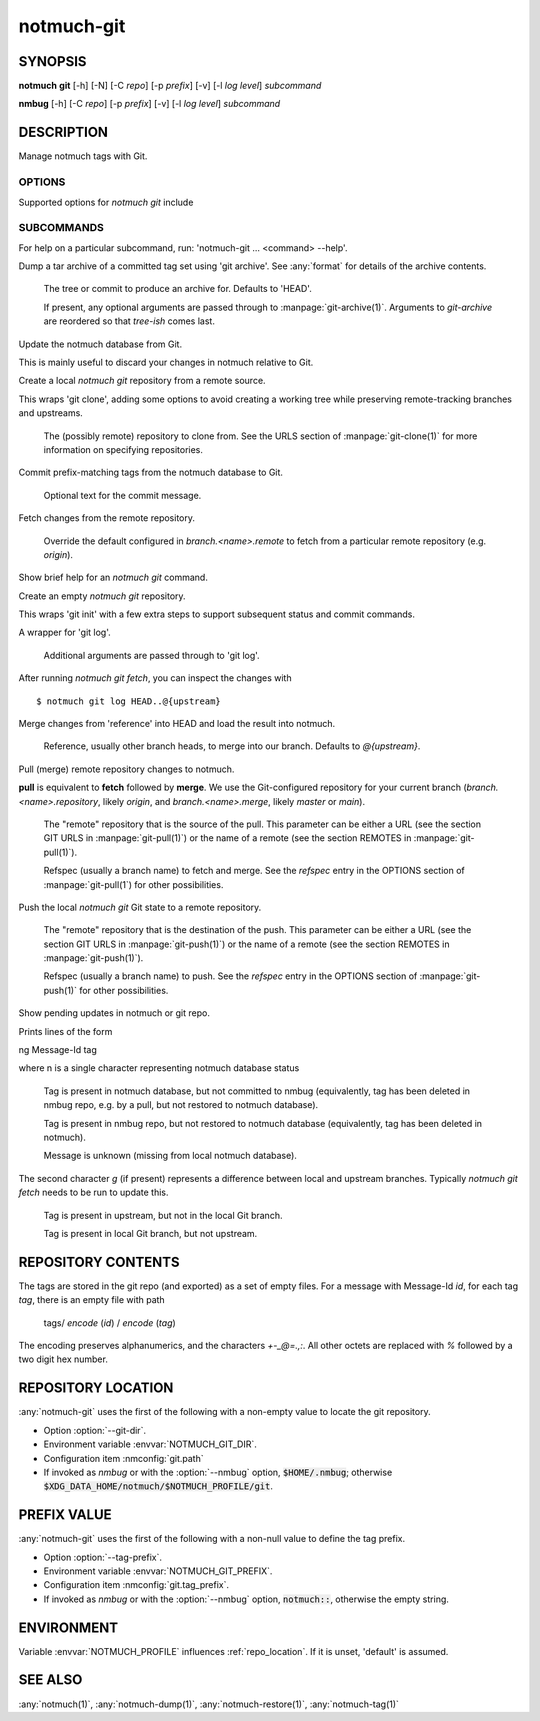 .. _notmuch-git(1):

===========
notmuch-git
===========

SYNOPSIS
========

**notmuch** **git** [-h] [-N] [-C *repo*] [-p *prefix*] [-v] [-l *log level*] *subcommand*

**nmbug** [-h] [-C *repo*] [-p *prefix*] [-v] [-l *log level*] *subcommand*

DESCRIPTION
===========

Manage notmuch tags with Git.

OPTIONS
-------

Supported options for `notmuch git` include

.. program:: notmuch-git

.. option::  -h, --help

   show help message and exit

.. option:: -N, --nmbug

   Set defaults for :option:`--tag-prefix` and :option:`--git-dir` suitable for the
   :any:`notmuch` bug tracker

.. option:: -C <repo>, --git-dir <repo>

   Operate on git repository *repo*. See :ref:`repo_location` for
   defaults.

.. option:: -p <prefix>, --tag-prefix <prefix>

   Operate only on tags with prefix *prefix*. See :ref:`prefix_val` for
   defaults.

.. option::   -v, --version

   show notmuch-git's version number and exit

.. option::   -l <level>, --log-level <level>

   Log verbosity, one of: `critical`, `error`, `warning`, `info`,
   `debug`. Defaults to `warning`.

SUBCOMMANDS
-----------

For help on a particular subcommand, run: 'notmuch-git ... <command> --help'.

.. program:: notmuch-git

.. option:: archive [tree-ish] [arg ...]

Dump a tar archive of a committed tag set using 'git archive'. See
:any:`format` for details of the archive contents.

   .. describe:: tree-ish

   The tree or commit to produce an archive for. Defaults to 'HEAD'.

   .. describe:: arg

   If present, any optional arguments are passed through to
   :manpage:`git-archive(1)`. Arguments to `git-archive` are reordered
   so that *tree-ish* comes last.

.. option:: checkout

Update the notmuch database from Git.

This is mainly useful to discard your changes in notmuch relative
to Git.

.. option:: clone <repository>

Create a local `notmuch git` repository from a remote source.

This wraps 'git clone', adding some options to avoid creating a
working tree while preserving remote-tracking branches and
upstreams.

    .. describe:: repository

    The (possibly remote) repository to clone from. See the URLS
    section of :manpage:`git-clone(1)` for more information on
    specifying repositories.

.. option:: commit [message]

Commit prefix-matching tags from the notmuch database to Git.

   .. describe:: message

   Optional text for the commit message.

.. option:: fetch [remote]

Fetch changes from the remote repository.

    .. describe:: remote

    Override the default configured in `branch.<name>.remote` to fetch
    from a particular remote repository (e.g. `origin`).

.. option:: help

Show brief help for an `notmuch git` command.

.. option:: init

Create an empty `notmuch git` repository.

This wraps 'git init' with a few extra steps to support subsequent
status and commit commands.

.. option:: log [arg ...]

A wrapper for 'git log'.

   .. describe:: arg

   Additional arguments are passed through to 'git log'.

After running `notmuch git fetch`, you can inspect the changes with

::

   $ notmuch git log HEAD..@{upstream}

.. option:: merge [reference]

Merge changes from 'reference' into HEAD and load the result into notmuch.

   .. describe:: reference

   Reference, usually other branch heads, to merge into our
   branch. Defaults to `@{upstream}`.

.. option:: pull [repository] [refspec ...]

Pull (merge) remote repository changes to notmuch.

**pull** is equivalent to **fetch** followed by **merge**.  We use the
Git-configured repository for your current branch
(`branch.<name>.repository`, likely `origin`, and `branch.<name>.merge`,
likely `master` or `main`).

   .. describe:: repository

   The "remote" repository that is the source of the pull. This parameter
   can be either a URL (see the section GIT URLS in :manpage:`git-pull(1)`) or the
   name of a remote (see the section REMOTES in :manpage:`git-pull(1)`).

   .. describe:: refspec

   Refspec (usually a branch name) to fetch and merge. See the
   *refspec* entry in the OPTIONS section of :manpage:`git-pull(1`) for
   other possibilities.

.. option:: push [repository] [refspec]

Push the local `notmuch git` Git state to a remote repository.

    .. describe::  repository

    The "remote" repository that is the destination of the push. This
    parameter can be either a URL (see the section GIT URLS in
    :manpage:`git-push(1)`) or the name of a remote (see the section
    REMOTES in :manpage:`git-push(1)`).

    .. describe:: refspec

    Refspec (usually a branch name) to push. See the *refspec* entry in the OPTIONS section of
    :manpage:`git-push(1)` for other possibilities.

.. option:: status

Show pending updates in notmuch or git repo.

Prints lines of the form

|  ng Message-Id tag

where n is a single character representing notmuch database status

   .. describe:: A

   Tag is present in notmuch database, but not committed to nmbug
   (equivalently, tag has been deleted in nmbug repo, e.g. by a
   pull, but not restored to notmuch database).

   .. describe:: D

   Tag is present in nmbug repo, but not restored to notmuch
   database (equivalently, tag has been deleted in notmuch).

   .. describe:: U

   Message is unknown (missing from local notmuch database).

The second character *g* (if present) represents a difference between
local and upstream branches. Typically `notmuch git fetch` needs to be
run to update this.

   .. describe:: a

   Tag is present in upstream, but not in the local Git branch.

   .. describe:: d

   Tag is present in local Git branch, but not upstream.

.. _format:

REPOSITORY CONTENTS
===================

The tags are stored in the git repo (and exported) as a set of empty
files. For a message with Message-Id *id*, for each tag *tag*, there
is an empty file with path

       tags/ `encode` (*id*) / `encode` (*tag*)

The encoding preserves alphanumerics, and the characters `+-_@=.,:`.
All other octets are replaced with `%` followed by a two digit hex
number.

.. _repo_location:

REPOSITORY LOCATION
===================

:any:`notmuch-git` uses the first of the following with a non-empty
value to locate the git repository.

- Option :option:`--git-dir`.

- Environment variable :envvar:`NOTMUCH_GIT_DIR`.

- Configuration item :nmconfig:`git.path`

- If invoked as `nmbug` or with the :option:`--nmbug` option,
  :code:`$HOME/.nmbug`; otherwise
  :code:`$XDG_DATA_HOME/notmuch/$NOTMUCH_PROFILE/git`.

.. _prefix_val:

PREFIX VALUE
============

:any:`notmuch-git` uses the first of the following with a non-null
value to define the tag prefix.

- Option :option:`--tag-prefix`.

- Environment variable :envvar:`NOTMUCH_GIT_PREFIX`.

- Configuration item :nmconfig:`git.tag_prefix`.

- If invoked as `nmbug` or with the :option:`--nmbug` option,
  :code:`notmuch::`, otherwise the empty string.

ENVIRONMENT
===========

Variable :envvar:`NOTMUCH_PROFILE` influences :ref:`repo_location`.
If it is unset, 'default' is assumed.

.. envvar:: NOTMUCH_GIT_DIR

   Default location of git repository. Overriden by :option:`--git-dir`.

.. envvar:: NOTMUCH_GIT_PREFIX

   Default tag prefix (filter). Overriden by :option:`--tag-prefix`.

SEE ALSO
========

:any:`notmuch(1)`,
:any:`notmuch-dump(1)`,
:any:`notmuch-restore(1)`,
:any:`notmuch-tag(1)`
